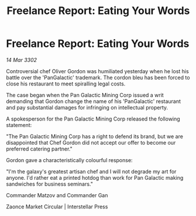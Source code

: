 :PROPERTIES:
:ID:       64102d34-5cc1-45f3-b2d4-37e575d25e6a
:END:
#+title: Freelance Report: Eating Your Words
#+filetags: :galnet:

* Freelance Report: Eating Your Words

/14 Mar 3302/

Controversial chef Oliver Gordon was humiliated yesterday when he lost his battle over the 'PanGalactic' trademark. The cordon bleu has been forced to close his restaurant to meet spiralling legal costs. 

The case began when the Pan Galactic Mining Corp issued a writ demanding that Gordon change the name of his 'PanGalactic' restaurant and pay substantial damages for infringing on intellectual property. 

A spokesperson for the Pan Galactic Mining Corp released the following statement: 

"The Pan Galactic Mining Corp has a right to defend its brand, but we are disappointed that Chef Gordon did not accept our offer to become our preferred catering partner." 

Gordon gave a characteristically colourful response: 

"I'm the galaxy's greatest artisan chef and I will not degrade my art for anyone. I'd rather eat a printed hotdog than work for Pan Galactic making sandwiches for business seminars." 

Commander Matzov and Commander Gan 

Zaonce Market Circular | Interstellar Press
